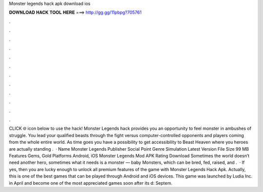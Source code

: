 Monster legends hack apk download ios

𝐃𝐎𝐖𝐍𝐋𝐎𝐀𝐃 𝐇𝐀𝐂𝐊 𝐓𝐎𝐎𝐋 𝐇𝐄𝐑𝐄 ===> http://gg.gg/11pbpg?705761

.

.

.

.

.

.

.

.

.

.

.

.

CLICK 🌐 icon below to use the hack! Monster Legends hack provides you an opportunity to feel monster in ambushes of struggle. You lead your qualified beasts through the fight versus computer-controlled opponents and players coming from the whole entire world. As time goes you have a possibility to get accessibility to Beast Heaven where you heroes are actually standing .  · Name Monster Legends Publisher Social Point Genre Simulation Latest Version File Size 99 MB Features Gems, Gold Platforms Android, iOS Monster Legends Mod APK Rating Download Sometimes the world doesn’t need another hero, sometimes what it needs is a monster — baby Monsters, which can be bred, fed, raised, and .  · If yes, then you are lucky enough to unlock all premium features of the game with Monster Legends Hack Apk. Actually, this is one of the best games that can be played through Android and iOS devices. This game was launched by Ludia Inc. in April and become one of the most appreciated games soon after its d: Septem.